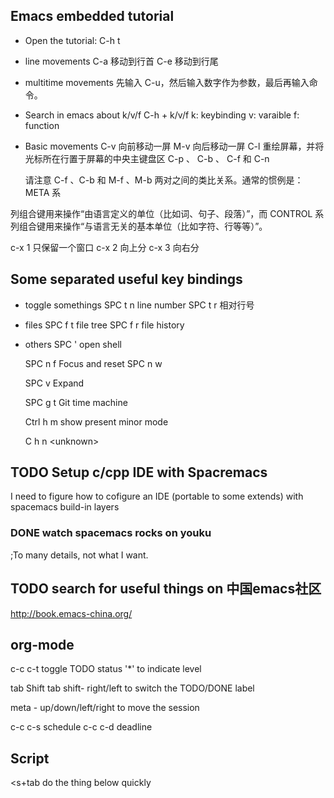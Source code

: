 

** Emacs embedded tutorial
- Open the tutorial:
  C-h t 
- line movements
  C-a     移动到行首
  C-e     移动到行尾
- multitime movements
  先输入 C-u，然后输入数字作为参数，最后再输入命令。
- Search in emacs about k/v/f 
   C-h + k/v/f
   k: keybinding
   v: varaible
   f: function
- Basic movements
  C-v     向前移动一屏
  M-v     向后移动一屏
  C-l     重绘屏幕，并将光标所在行置于屏幕的中央主键盘区
  C-p 、 C-b 、 C-f 和 C-n 
  
  请注意 C-f 、C-b 和 M-f 、M-b 两对之间的类比关系。通常的惯例是：META 系
列组合键用来操作“由语言定义的单位（比如词、句子、段落）”，而 CONTROL
系列组合键用来操作“与语言无关的基本单位（比如字符、行等等）”。


c-x 1 只保留一个窗口
c-x 2 向上分
c-x 3 向右分



** Some separated useful key bindings
- toggle somethings
  SPC t n   line number
  SPC t r   相对行号
- files
  SPC f t   file tree
  SPC f r   file history
- others
  SPC '     open shell
  
  SPC n f   Focus and reset
  SPC n w   
  
  SPC v     Expand
  
  SPC g t   Git time machine
  
  Ctrl h m  show present minor mode
  
  C h n     <unknown>
  
** TODO Setup c/cpp IDE with Spacremacs
   I need to figure how to cofigure an
   IDE (portable to some extends) with
   spacemacs build-in layers
*** DONE watch spacemacs rocks on youku
    CLOSED: [2017-01-11 Wed 20:36]
    ;To many details, not what I want.
    
** TODO search for useful things on 中国emacs社区
    http://book.emacs-china.org/

** org-mode
   c-c c-t   toggle TODO status
   '*' to indicate level

   tab
   Shift tab
   shift- right/left
   to switch the TODO/DONE label
  
   meta - up/down/left/right
   to move the session

   c-c c-s schedule
   c-c c-d deadline
   
** Script

<s+tab      do the thing below quickly 

#+BEGIN_SRC 

#+END_SRC
   
   
 

